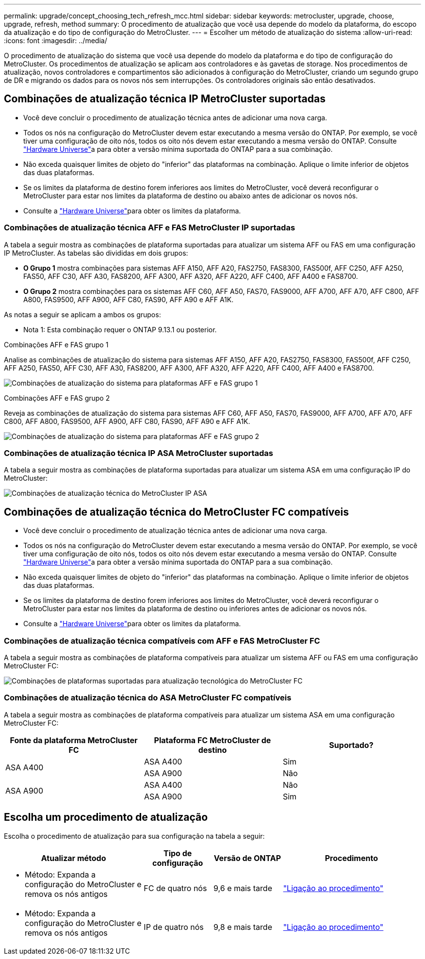 ---
permalink: upgrade/concept_choosing_tech_refresh_mcc.html 
sidebar: sidebar 
keywords: metrocluster, upgrade, choose, upgrade, refresh, method 
summary: O procedimento de atualização que você usa depende do modelo da plataforma, do escopo da atualização e do tipo de configuração do MetroCluster. 
---
= Escolher um método de atualização do sistema
:allow-uri-read: 
:icons: font
:imagesdir: ../media/


[role="lead"]
O procedimento de atualização do sistema que você usa depende do modelo da plataforma e do tipo de configuração do MetroCluster. Os procedimentos de atualização se aplicam aos controladores e às gavetas de storage. Nos procedimentos de atualização, novos controladores e compartimentos são adicionados à configuração do MetroCluster, criando um segundo grupo de DR e migrando os dados para os novos nós sem interrupções. Os controladores originais são então desativados.



== Combinações de atualização técnica IP MetroCluster suportadas

* Você deve concluir o procedimento de atualização técnica antes de adicionar uma nova carga.
* Todos os nós na configuração do MetroCluster devem estar executando a mesma versão do ONTAP. Por exemplo, se você tiver uma configuração de oito nós, todos os oito nós devem estar executando a mesma versão do ONTAP. Consulte link:https://hwu.netapp.com["Hardware Universe"^]a para obter a versão mínima suportada do ONTAP para a sua combinação.
* Não exceda quaisquer limites de objeto do "inferior" das plataformas na combinação. Aplique o limite inferior de objetos das duas plataformas.
* Se os limites da plataforma de destino forem inferiores aos limites do MetroCluster, você deverá reconfigurar o MetroCluster para estar nos limites da plataforma de destino ou abaixo antes de adicionar os novos nós.
* Consulte a link:https://hwu.netapp.com["Hardware Universe"^]para obter os limites da plataforma.




=== Combinações de atualização técnica AFF e FAS MetroCluster IP suportadas

A tabela a seguir mostra as combinações de plataforma suportadas para atualizar um sistema AFF ou FAS em uma configuração IP MetroCluster. As tabelas são divididas em dois grupos:

* *O Grupo 1* mostra combinações para sistemas AFF A150, AFF A20, FAS2750, FAS8300, FAS500f, AFF C250, AFF A250, FAS50, AFF C30, AFF A30, FAS8200, AFF A300, AFF A320, AFF A220, AFF C400, AFF A400 e FAS8700.
* *O Grupo 2* mostra combinações para os sistemas AFF C60, AFF A50, FAS70, FAS9000, AFF A700, AFF A70, AFF C800, AFF A800, FAS9500, AFF A900, AFF C80, FAS90, AFF A90 e AFF A1K.


As notas a seguir se aplicam a ambos os grupos:

* Nota 1: Esta combinação requer o ONTAP 9.13.1 ou posterior.


[role="tabbed-block"]
====
.Combinações AFF e FAS grupo 1
--
Analise as combinações de atualização do sistema para sistemas AFF A150, AFF A20, FAS2750, FAS8300, FAS500f, AFF C250, AFF A250, FAS50, AFF C30, AFF A30, FAS8200, AFF A300, AFF A320, AFF A220, AFF C400, AFF A400 e FAS8700.

image:../media/tech-refresh-ip-group-1-updated.png["Combinações de atualização do sistema para plataformas AFF e FAS grupo 1"]

--
.Combinações AFF e FAS grupo 2
--
Reveja as combinações de atualização do sistema para sistemas AFF C60, AFF A50, FAS70, FAS9000, AFF A700, AFF A70, AFF C800, AFF A800, FAS9500, AFF A900, AFF C80, FAS90, AFF A90 e AFF A1K.

image:../media/tech-refresh-ip-group-2-updated.png["Combinações de atualização do sistema para plataformas AFF e FAS grupo 2"]

--
====


=== Combinações de atualização técnica IP ASA MetroCluster suportadas

A tabela a seguir mostra as combinações de plataforma suportadas para atualizar um sistema ASA em uma configuração IP do MetroCluster:

image::../media/mcc-ip-techrefresh-asa-9161.png[Combinações de atualização técnica do MetroCluster IP ASA]



== Combinações de atualização técnica do MetroCluster FC compatíveis

* Você deve concluir o procedimento de atualização técnica antes de adicionar uma nova carga.
* Todos os nós na configuração do MetroCluster devem estar executando a mesma versão do ONTAP. Por exemplo, se você tiver uma configuração de oito nós, todos os oito nós devem estar executando a mesma versão do ONTAP. Consulte link:https://hwu.netapp.com["Hardware Universe"^]a para obter a versão mínima suportada do ONTAP para a sua combinação.
* Não exceda quaisquer limites de objeto do "inferior" das plataformas na combinação. Aplique o limite inferior de objetos das duas plataformas.
* Se os limites da plataforma de destino forem inferiores aos limites do MetroCluster, você deverá reconfigurar o MetroCluster para estar nos limites da plataforma de destino ou inferiores antes de adicionar os novos nós.
* Consulte a link:https://hwu.netapp.com["Hardware Universe"^]para obter os limites da plataforma.




=== Combinações de atualização técnica compatíveis com AFF e FAS MetroCluster FC

A tabela a seguir mostra as combinações de plataforma compatíveis para atualizar um sistema AFF ou FAS em uma configuração MetroCluster FC:

image::../media/metrocluster_fc_tech_refresh.png[Combinações de plataformas suportadas para atualização tecnológica do MetroCluster FC]



=== Combinações de atualização técnica do ASA MetroCluster FC compatíveis

A tabela a seguir mostra as combinações de plataforma compatíveis para atualizar um sistema ASA em uma configuração MetroCluster FC:

[cols="3*"]
|===
| Fonte da plataforma MetroCluster FC | Plataforma FC MetroCluster de destino | Suportado? 


.2+| ASA A400 | ASA A400 | Sim 


| ASA A900 | Não 


.2+| ASA A900 | ASA A400 | Não 


| ASA A900 | Sim 
|===


== Escolha um procedimento de atualização

Escolha o procedimento de atualização para sua configuração na tabela a seguir:

[cols="2,1,1,2"]
|===
| Atualizar método | Tipo de configuração | Versão de ONTAP | Procedimento 


 a| 
* Método: Expanda a configuração do MetroCluster e remova os nós antigos

 a| 
FC de quatro nós
 a| 
9,6 e mais tarde
 a| 
link:task_refresh_4n_mcc_fc.html["Ligação ao procedimento"]



 a| 
* Método: Expanda a configuração do MetroCluster e remova os nós antigos

 a| 
IP de quatro nós
 a| 
9,8 e mais tarde
 a| 
link:task_refresh_4n_mcc_ip.html["Ligação ao procedimento"]

|===